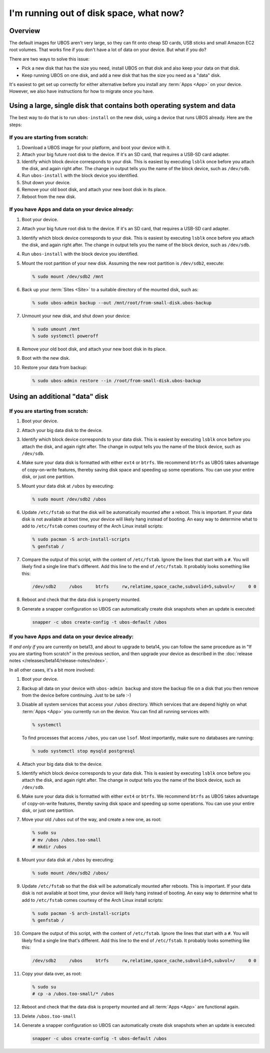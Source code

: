 I'm running out of disk space, what now?
========================================

Overview
--------

The default images for UBOS aren't very large, so they can fit onto cheap SD cards, USB
sticks and small Amazon EC2 root volumes. That works fine if you don't have a lot of
data on your device. But what if you do?

There are two ways to solve this issue:

* Pick a new disk that has the size you need, install UBOS on that disk and also keep
  your data on that disk.
* Keep running UBOS on one disk, and add a new disk that has the size you need as a
  "data" disk.

It's easiest to get set up correctly for either alternative before you install any :term:`Apps <App>` on
your device. However, we also have instructions for how to migrate once you have.

Using a large, single disk that contains both operating system and data
-----------------------------------------------------------------------

The best way to do that is to run ``ubos-install`` on the new disk, using a device
that runs UBOS already. Here are the steps:

If you are starting from scratch:
^^^^^^^^^^^^^^^^^^^^^^^^^^^^^^^^^

#. Download a UBOS image for your platform, and boot your device with it.
#. Attach your big future root disk to the device. If it's an SD card, that requires
   a USB-SD card adapter.
#. Identify which block device corresponds to your disk. This is easiest by executing
   ``lsblk`` once before you attach the disk, and again right after. The change in
   output tells you the name of the block device, such as ``/dev/sdb``.
#. Run ``ubos-install`` with the block device you identified.
#. Shut down your device.
#. Remove your old boot disk, and attach your new boot disk in its place.
#. Reboot from the new disk.

If you have Apps and data on your device already:
^^^^^^^^^^^^^^^^^^^^^^^^^^^^^^^^^^^^^^^^^^^^^^^^^

#. Boot your device.
#. Attach your big future root disk to the device. If it's an SD card, that requires
   a USB-SD card adapter.
#. Identify which block device corresponds to your disk. This is easiest by executing
   ``lsblk`` once before you attach the disk, and again right after. The change in
   output tells you the name of the block device, such as ``/dev/sdb``.
#. Run ``ubos-install`` with the block device you identified.
#. Mount the root partition of your new disk. Assuming
   the new root partition is ``/dev/sdb2``, execute:

   .. code-block:: none

      % sudo mount /dev/sdb2 /mnt

#. Back up your :term:`Sites <Site>` to a suitable directory of the mounted disk, such as:

   .. code-block:: none

      % sudo ubos-admin backup --out /mnt/root/from-small-disk.ubos-backup

#. Unmount your new disk, and shut down your device:

   .. code-block:: none

      % sudo umount /mnt
      % sudo systemctl poweroff

#. Remove your old boot disk, and attach your new boot disk in its place.
#. Boot with the new disk.
#. Restore your data from backup:

   .. code-block:: none

      % sudo ubos-admin restore --in /root/from-small-disk.ubos-backup

Using an additional "data" disk
-------------------------------

If you are starting from scratch:
^^^^^^^^^^^^^^^^^^^^^^^^^^^^^^^^^

#. Boot your device.
#. Attach your big data disk to the device.
#. Identify which block device corresponds to your data disk. This is easiest by executing
   ``lsblk`` once before you attach the disk, and again right after. The change in
   output tells you the name of the block device, such as ``/dev/sdb``.
#. Make sure your data disk is formatted with either ``ext4`` or ``btrfs``. We recommend
   ``btrfs`` as UBOS takes advantage of copy-on-write features, thereby saving disk space
   and speeding up some operations. You can use your entire disk, or just one partition.
#. Mount your data disk at ``/ubos`` by executing:

   .. code-block:: none

      % sudo mount /dev/sdb2 /ubos

#. Update ``/etc/fstab`` so that the disk will be automatically mounted after a reboot.
   This is important. If your data disk is not available at boot time, your device will
   likely hang instead of booting. An easy way to determine what to add to ``/etc/fstab``
   comes courtesy of the Arch Linux install scripts:

   .. code-block:: none

      % sudo pacman -S arch-install-scripts
      % genfstab /

#. Compare the output of this script, with the content of ``/etc/fstab``. Ignore the lines
   that start with a ``#``. You will likely find a single line that's different. Add this
   line to the end of ``/etc/fstab``. It probably looks something like this:

   .. code-block:: none

      /dev/sdb2     /ubos     btrfs     rw,relatime,space_cache,subvolid=5,subvol=/     0 0

#. Reboot and check that the data disk is property mounted.

#. Generate a snapper configuration so UBOS can automatically create disk snapshots when
   an update is executed:

   .. code-block:: none

      snapper -c ubos create-config -t ubos-default /ubos

If you have Apps and data on your device already:
^^^^^^^^^^^^^^^^^^^^^^^^^^^^^^^^^^^^^^^^^^^^^^^^^

If *and only if* you are currently on beta13, and about to upgrade to beta14, you can
follow the same procedure as in "If you are starting from scratch" in the previous section,
and then upgrade your device as described in the :doc:`release notes </releases/beta14/release-notes/index>`.

In all other cases, it's a bit more involved:

#. Boot your device.
#. Backup all data on your device with ``ubos-admin backup`` and store the backup file on a
   disk that you then remove from the device before continuing. Just to be safe :-)
#. Disable all system services that access your ``/ubos`` directory. Which services that
   are depend highly on what :term:`Apps <App>` you currently run on the device. You can find all
   running services with:

   .. code-block:: none

      % systemctl

   To find processes that access ``/ubos``, you can use ``lsof``. Most importantly,
   make sure no databases are running:

   .. code-block:: none

      % sudo systemctl stop mysqld postgresql

#. Attach your big data disk to the device.
#. Identify which block device corresponds to your data disk. This is easiest by executing
   ``lsblk`` once before you attach the disk, and again right after. The change in
   output tells you the name of the block device, such as ``/dev/sdb``.
#. Make sure your data disk is formatted with either ``ext4`` or ``btrfs``. We recommend
   ``btrfs`` as UBOS takes advantage of copy-on-write features, thereby saving disk space
   and speeding up some operations. You can use your entire disk, or just one partition.
#. Move your old ``/ubos`` out of the way, and create a new one, as root:

   .. code-block:: none

      % sudo su
      # mv /ubos /ubos.too-small
      # mkdir /ubos

#. Mount your data disk at ``/ubos`` by executing:

   .. code-block:: none

      % sudo mount /dev/sdb2 /ubos/

#. Update ``/etc/fstab`` so that the disk will be automatically mounted after reboots.
   This is important. If your data disk is not available at boot time, your device will
   likely hang instead of booting. An easy way to determine what to add to ``/etc/fstab``
   comes courtesy of the Arch Linux install scripts:

   .. code-block:: none

      % sudo pacman -S arch-install-scripts
      % genfstab /

#. Compare the output of this script, with the content of ``/etc/fstab``. Ignore the lines
   that start with a ``#``. You will likely find a single line that's different. Add this
   line to the end of ``/etc/fstab``. It probably looks something like this:

   .. code-block:: none

      /dev/sdb2     /ubos     btrfs     rw,relatime,space_cache,subvolid=5,subvol=/     0 0

#. Copy your data over, as root:

   .. code-block:: none

      % sudo su
      # cp -a /ubos.too-small/* /ubos

#. Reboot and check that the data disk is property mounted and all :term:`Apps <App>` are functional again.

#. Delete ``/ubos.too-small``

#. Generate a snapper configuration so UBOS can automatically create disk snapshots when
   an update is executed:

   .. code-block:: none

      snapper -c ubos create-config -t ubos-default /ubos
